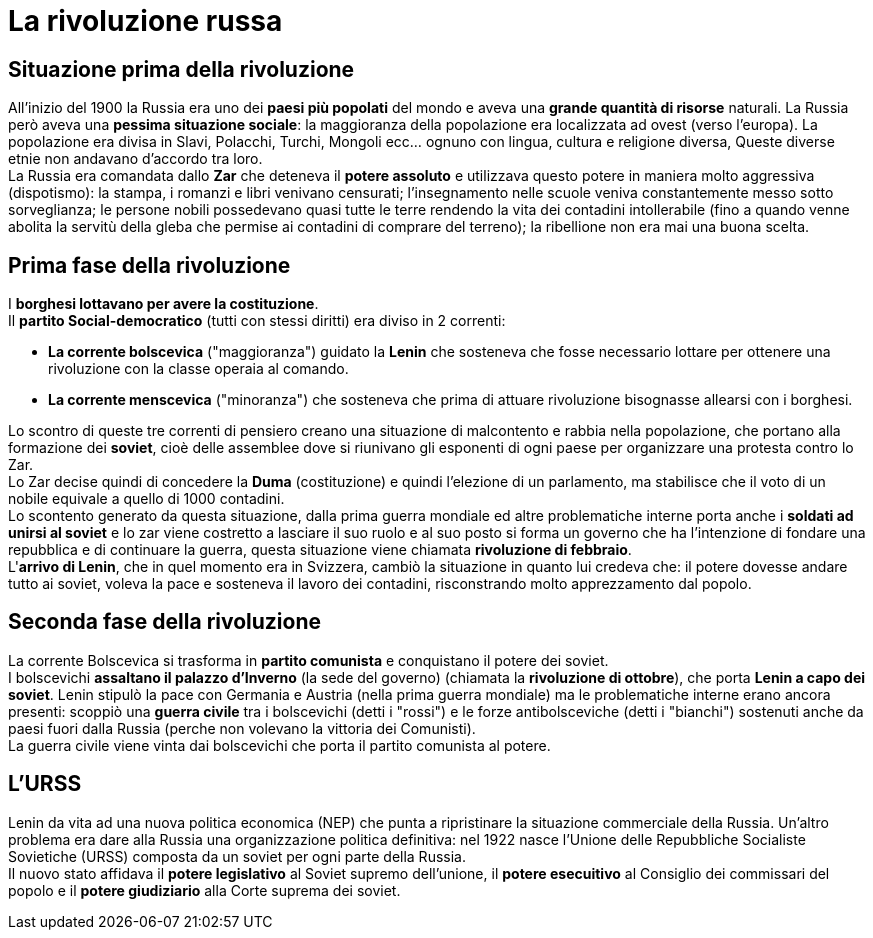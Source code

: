 = La rivoluzione russa

== Situazione prima della rivoluzione

All'inizio del 1900 la Russia era uno dei *paesi più popolati* del mondo e aveva una *grande quantità di risorse* naturali. La Russia però aveva una *pessima situazione sociale*: la maggioranza della popolazione era localizzata ad ovest (verso l'europa). La popolazione era divisa in Slavi, Polacchi, Turchi, Mongoli ecc... ognuno con lingua, cultura e religione diversa, Queste diverse etnie non andavano d'accordo tra loro. +
La Russia era comandata dallo *Zar* che deteneva il *potere assoluto* e utilizzava questo potere in maniera molto aggressiva (dispotismo): la stampa, i romanzi e libri venivano censurati; l'insegnamento nelle scuole veniva constantemente messo sotto sorveglianza; le persone nobili possedevano quasi tutte le terre rendendo la vita dei contadini intollerabile (fino a quando venne abolita la servitù della gleba che permise ai contadini di comprare del terreno); la ribellione non era mai una buona scelta. + 

== Prima fase della rivoluzione

I *borghesi lottavano per avere la costituzione*. +
Il *partito Social-democratico* (tutti con stessi diritti) era diviso in 2 correnti:

* *La corrente bolscevica* ("maggioranza") guidato la *Lenin* che sosteneva che fosse necessario lottare per ottenere una rivoluzione con la classe operaia al comando.
* *La corrente menscevica* ("minoranza") che sosteneva che prima di attuare rivoluzione bisognasse allearsi con i borghesi. +

Lo scontro di queste tre correnti di pensiero creano una situazione di malcontento e rabbia nella popolazione, che portano alla formazione dei *soviet*, cioè delle assemblee dove si riunivano gli esponenti di ogni paese per organizzare una protesta contro lo Zar. +
Lo Zar decise quindi di concedere la *Duma* (costituzione) e quindi l'elezione di un parlamento, ma stabilisce che il voto di un nobile equivale a quello di 1000 contadini. +
Lo scontento generato da questa situazione, dalla prima guerra mondiale ed altre problematiche interne porta anche i *soldati ad unirsi al soviet* e lo zar viene costretto a lasciare il suo ruolo e al suo posto si forma un governo che ha l'intenzione di fondare una repubblica e di continuare la guerra, questa situazione viene chiamata *rivoluzione di febbraio*. +
L'*arrivo di Lenin*, che in quel momento era in Svizzera, cambiò la situazione in quanto lui credeva che: il potere dovesse andare tutto ai soviet, voleva la pace e sosteneva il lavoro dei contadini, risconstrando molto apprezzamento dal popolo. +

== Seconda fase della rivoluzione

La corrente Bolscevica si trasforma in *partito comunista* e conquistano il potere dei soviet. +
I bolscevichi *assaltano il palazzo d'Inverno* (la sede del governo) (chiamata la *rivoluzione di ottobre*), che porta *Lenin a capo dei soviet*. Lenin stipulò la pace con Germania e Austria (nella prima guerra mondiale) ma le problematiche interne erano ancora presenti: scoppiò una *guerra civile* tra i bolscevichi (detti i "rossi") e le forze antibolsceviche (detti i "bianchi") sostenuti anche da paesi fuori dalla Russia (perche non volevano la vittoria dei Comunisti). +
La guerra civile viene vinta dai bolscevichi che porta il partito comunista al potere.

== L'URSS

Lenin da vita ad una nuova politica economica (NEP) che punta a ripristinare la situazione commerciale della Russia. Un'altro problema era dare alla Russia una organizzazione politica definitiva: nel 1922 nasce l'Unione delle Repubbliche Socialiste Sovietiche (URSS) composta da un soviet per ogni parte della Russia. +
Il nuovo stato affidava il *potere legislativo* al Soviet supremo dell'unione, il *potere esecuitivo* al Consiglio dei commissari del popolo e il *potere giudiziario* alla Corte suprema dei soviet.
